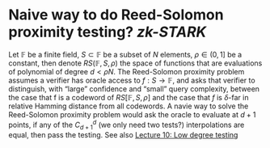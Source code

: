 * Naive way to do Reed-Solomon proximity testing? [[zk-STARK]] 
Let \(\mathbb{F}\) be a finite field, \( S \subset \mathbb{F} \) be a subset of \(N\) elements, \( \rho \in (0, 1] \) be a constant, then denote \( RS(\mathbb{F}, S, \rho) \) the space of functions that are evaluations of polynomial of degree \(d < \rho N\). The Reed-Solomon proximity problem assumes a verifier has oracle access to \(f : S \to \mathbb{F} \), and asks that verifier to distinguish, with “large” confidence and “small” query complexity, between the case that f is a codeword of \( RS[\mathbb{F}, S, \rho] \) and the case that \(f\) is \(\delta\)-far in relative Hamming distance from all codewords.
A navie way to solve the Reed-Solomon proximity problem would ask the oracle to evaluate at \( d+1 \) points, if any of the \( C_{d+1}^{d} \) (we only need two tests?) interpolations are equal, then pass the testing.
See also [[https://sites.math.rutgers.edu/~sk1233/courses/topics-S17/lec10.pdf][Lecture 10: Low degree testing]]